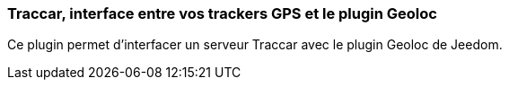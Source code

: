 === Traccar, interface entre vos trackers GPS et le plugin Geoloc

Ce plugin permet d'interfacer un serveur Traccar avec le plugin Geoloc de Jeedom.
